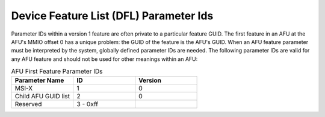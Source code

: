 .. SPDX-License-Identifier: GPL-2.0

========================================
Device Feature List (DFL) Parameter Ids
========================================

Parameter IDs within a version 1 feature are often private to a particular
feature GUID. The first feature in an AFU at the AFU's MMIO offset 0 has a
unique problem: the GUID of the feature is the AFU's GUID. When an AFU feature
parameter must be interpreted by the system, globally defined parameter IDs
are needed. The following parameter IDs are valid for any AFU feature and
should not be used for other meanings within an AFU:

.. list-table:: AFU First Feature Parameter IDs
   :widths: 2 2 2
   :header-rows: 1

   * - Parameter Name
     - ID
     - Version

   * - MSI-X
     - 1
     - 0

   * - Child AFU GUID list
     - 2
     - 0

   * - Reserved
     - 3 - 0xff
     -
